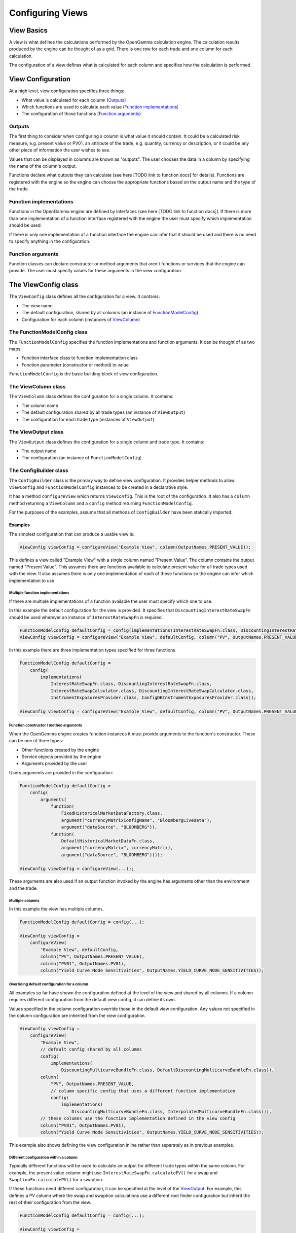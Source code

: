 =================
Configuring Views
=================

View Basics
===========
A view is what defines the calculations performed by the OpenGamma calculation engine.
The calculation results produced by the engine can be thought of as a grid. There is one row for each trade
and one column for each calculation.

The configuration of a view defines what is calculated for each column
and specifies how the calculation is performed.

View Configuration
==================
At a high level, view configuration specifies three things:

* What value is calculated for each column (Outputs_)
* Which functions are used to calculate each value (`Function implementations`_)
* The configuration of those functions (`Function arguments`_)

Outputs
-------
The first thing to consider when configuring a column is what value it should contain. It could be a calculated
risk measure, e.g. present value or PV01, an attribute of the trade, e.g. quantity, currency or description, or
it could be any other piece of information the user wishes to see.

Values that can be displayed in columns are known as "outputs". The user chooses the data in a column by specifying
the name of the column's output.

Functions declare what outputs they can calculate (see here [TODO link to function docs] for details).
Functions are registered with the engine so the engine can choose the appropriate functions based on the
output name and the type of the trade.

Function implementations
------------------------
Functions in the OpenGamma engine are defined by interfaces (see here [TODO link to function docs]). If there
is more than one implementation of a function interface registered with the engine the user must specify which
implementation should be used.

If there is only one implementation of a function interface the engine can infer that it should be used
and there is no need to specify anything in the configuration.

Function arguments
------------------
Function classes can declare constructor or method arguments that aren't functions or services that the engine
can provide. The user must specify values for these arguments in the view configuration.

The ViewConfig class
====================
The ``ViewConfig`` class defines all the configuration for a view. It contains:

* The view name
* The default configuration, shared by all columns (an instance of FunctionModelConfig_)
* Configuration for each column (instances of ViewColumn_)

.. _FunctionModelConfig:

The FunctionModelConfig class
-----------------------------
The ``FunctionModelConfig`` specifies the function implementations and function arguments. It can be thought of
as two maps:

* Function interface class to function implementation class
* Function parameter (constructor or method) to value

``FunctionModelConfig`` is the basic building block of view configuration.

.. _ViewColumn:

The ViewColumn class
--------------------
The ``ViewColumn`` class defines the configuration for a single column. It contains:

* The column name
* The default configuration shared by all trade types (an instance of ``ViewOutput``)
* The configuration for each trade type (instances of ``ViewOutput``)

.. _ViewOutput:

The ViewOutput class
--------------------
The ``ViewOutput`` class defines the configuration for a single column and trade type. It contains:

* The output name
* The configuration (an instance of ``FunctionModelConfig``)

The ConfigBuilder class
-----------------------
The ``ConfigBuilder`` class is the primary way to define view configuration. It provides helper methods to
allow ``ViewConfig`` and ``FunctionModelConfig`` instances to be created in a declarative style.

It has a method ``configureView`` which returns ``ViewConfig``. This is the root of the configuration.
It also has a ``column`` method returning a ``ViewColumn`` and a ``config`` method returning ``FunctionModelConfig``.

For the purposes of the examples, assume that all methods of ``ConfigBuilder`` have been statically imported.

Examples
########

The simplest configuration that can produce a usable view is:

.. code-block:: java

    ViewConfig viewConfig = configureView("Example View", column(OutputNames.PRESENT_VALUE));

This defines a view called "Example View" with a single column named "Present Value". The column contains the
output named "Present Value". This assumes there are functions available to calculate present value for all
trade types used with the view. It also assumes there is only one implementation of each of these functions so the
engine can infer which implementation to use.

Multiple function implementations
^^^^^^^^^^^^^^^^^^^^^^^^^^^^^^^^^
If there are multiple implementations of a function available the user must specify which one to use.

In this example the default configuration for the view is provided. It specifies that ``DiscountingInterestRateSwapFn``
should be used wherever an instance of ``InterestRateSwapFn`` is required.

.. code-block:: java

    FunctionModelConfig defaultConfig = config(implementations(InterestRateSwapFn.class, DiscountingInterestRateSwapFn.class));
    ViewConfig viewConfig = configureView("Example View", defaultConfig, column("PV", OutputNames.PRESENT_VALUE));

In this example there are three implementation types specified for three functions.

.. code-block:: java

    FunctionModelConfig defaultConfig =
        config(
            implementations(
                InterestRateSwapFn.class, DiscountingInterestRateSwapFn.class,
                InterestRateSwapCalculator.class, DiscountingInterestRateSwapCalculator.class,
                InstrumentExposuresProvider.class, ConfigDBInstrumentExposuresProvider.class));

    ViewConfig viewConfig = configureView("Example View", defaultConfig, column("PV", OutputNames.PRESENT_VALUE));

Function constructor / method arguments
^^^^^^^^^^^^^^^^^^^^^^^^^^^^^^^^^^^^^^^
When the OpenGamma engine creates function instances it must provide arguments to the function's constructor.
These can be one of three types:

* Other functions created by the engine
* Service objects provided by the engine
* Arguments provided by the user

Users arguments are provided in the configuration:

.. code-block:: java

    FunctionModelConfig defaultConfig =
        config(
            arguments(
                function(
                    FixedHistoricalMarketDataFactory.class,
                    argument("currencyMatrixConfigName", "BloombergLiveData"),
                    argument("dataSource", "BLOOMBERG")),
                function(
                    DefaultHistoricalMarketDataFn.class,
                    argument("currencyMatrix", currencyMatrix),
                    argument("dataSource", "BLOOMBERG"))));

    ViewConfig viewConfig = configureView(...));

These arguments are also used if an output function invoked by the engine has arguments other than the environment
and the trade.

Multiple columns
^^^^^^^^^^^^^^^^
In this example the view has multiple columns.

.. code-block:: java

    FunctionModelConfig defaultConfig = config(...);

    ViewConfig viewConfig =
        configureView(
            "Example View", defaultConfig,
            column("PV", OutputNames.PRESENT_VALUE),
            column("PV01", OutputNames.PV01),
            column("Yield Curve Node Sensitivities", OutputNames.YIELD_CURVE_NODE_SENSITIVITIES));

Overriding default configuration for a column
^^^^^^^^^^^^^^^^^^^^^^^^^^^^^^^^^^^^^^^^^^^^^
All examples so far have shown the configuration defined at the level of the view and shared by all columns. If
a column requires different configuration from the default view config, it can define its own.

Values specified in the column configuration override those in the default view configuration.
Any values not specified in the column configuration are inherited from the view configuration.

.. code-block:: java

    ViewConfig viewConfig =
        configureView(
            "Example View",
            // default config shared by all columns
            config(
                implementations(
                    DiscountingMulticurveBundleFn.class, DefaultDiscountingMulticurveBundleFn.class)),
            column(
                "PV", OutputNames.PRESENT_VALUE,
                // column specific config that uses a different function implementation
                config(
                    implementations(
                        DiscountingMulticurveBundleFn.class, InterpolatedMulticurveBundleFn.class))),
            // these columns use the function implementation defined in the view config
            column("PV01", OutputNames.PV01),
            column("Yield Curve Node Sensitivities", OutputNames.YIELD_CURVE_NODE_SENSITIVITIES));

This example also shows defining the view configuration inline rather than separately as in previous examples.

Different configuration within a column
^^^^^^^^^^^^^^^^^^^^^^^^^^^^^^^^^^^^^^^
Typically different functions will be used to calculate an output for different trade types within the same column.
For example, the present value column might use ``InterestRateSwapFn.calculatePV()`` for a swap and
``SwaptionFn.calculatePV()`` for a swaption.

If these functions need different configuration, it can be specified at the level of the ViewOutput_. For example,
this defines a PV column where the swap and swaption calculations use a different root finder configuration
but inherit the rest of their configuration from the view.

.. code-block:: java

    FunctionModelConfig defaultConfig = config(...);

    ViewConfig viewConfig =
        configureView(
            "Example View", defaultConfig,
            column(
                "PV", OutputNames.PRESENT_VALUE,
                output(
                    InterestRateSwapSecurity.class,
                    config(
                        arguments(
                            function(
                                RootFinderConfiguration.class,
                                argument("rootFinderAbsoluteTolerance", 1e-9),
                                argument("rootFinderRelativeTolerance", 1e-9),
                                argument("rootFinderMaxIterations", 1000))))),
                output(
                    SwaptionSecurity.class,
                    config(
                        arguments(
                            function(
                                RootFinderConfiguration.class,
                                argument("rootFinderAbsoluteTolerance", 1e-8),
                                argument("rootFinderRelativeTolerance", 1e-8),
                                argument("rootFinderMaxIterations", 2000)))))));

Different output names within a column
^^^^^^^^^^^^^^^^^^^^^^^^^^^^^^^^^^^^^^
It is possible to show different outputs in the same column depending on the trade type. For example this
defines a PV column where the output ``OutputNames.PRESENT_VALUE`` is used for swaps and
``OutputNames.FX_PRESENT_VALUE`` is used for FX forwards:

.. code-block:: java

    FunctionModelConfig defaultConfig =

    ViewConfig viewConfig =
        configureView(
            "Example View", defaultConfig,
            column(
                "PV",
                output(OutputNames.PRESENT_VALUE, InterestRateSwapSecurity.class),
                output(OutputNames.FX_PRESENT_VALUE, FXForwardSecurity.class)));

This could also be achieved using the following configuration, which uses ``OutputNames.PRESENT_VALUE`` for
all trade types except FX forward, for which an override is specified:

.. code-block:: java

    FunctionModelConfig defaultConfig =

    ViewConfig viewConfig =
        configureView(
            "Example View", defaultConfig,
            column(
                "PV", OutputNames.PRESENT_VALUE,
                output(OutputNames.FX_PRESENT_VALUE, FXForwardSecurity.class)));
